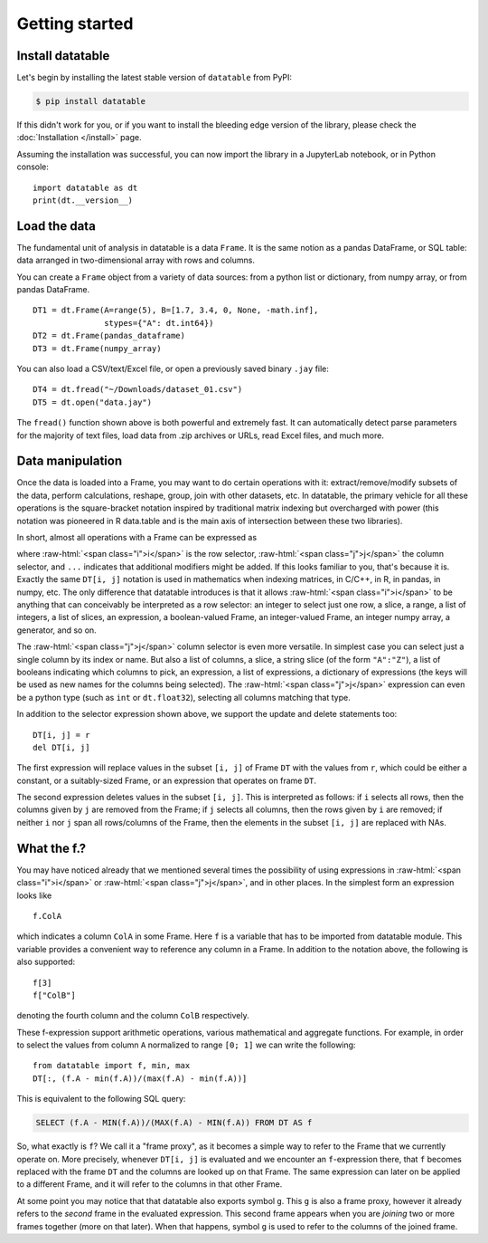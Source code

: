 
Getting started
===============

Install datatable
-----------------

Let's begin by installing the latest stable version of ``datatable`` from PyPI:

.. code-block:: bash

    $ pip install datatable

If this didn't work for you, or if you want to install the bleeding edge
version of the library, please check the :doc:`Installation </install>` page.

Assuming the installation was successful, you can now import the library in
a JupyterLab notebook, or in Python console:

::

  import datatable as dt
  print(dt.__version__)

.. raw:: html

  <div class="output-cell"><div class='highlight'>
    <pre>0.7.0</pre>
  </div></div>



Load the data
----------------

The fundamental unit of analysis in datatable is a data ``Frame``. It is the
same notion as a pandas DataFrame, or SQL table: data arranged in
two-dimensional array with rows and columns.

You can create a ``Frame`` object from a variety of data sources: from a python
list or dictionary, from numpy array, or from pandas DataFrame.

::

  DT1 = dt.Frame(A=range(5), B=[1.7, 3.4, 0, None, -math.inf],
                 stypes={"A": dt.int64})
  DT2 = dt.Frame(pandas_dataframe)
  DT3 = dt.Frame(numpy_array)

You can also load a CSV/text/Excel file, or open a previously saved binary
``.jay`` file:

::

  DT4 = dt.fread("~/Downloads/dataset_01.csv")
  DT5 = dt.open("data.jay")

The ``fread()`` function shown above is both powerful and extremely fast. It can
automatically detect parse parameters for the majority of text files, load data
from .zip archives or URLs, read Excel files, and much more.



Data manipulation
-----------------

Once the data is loaded into a Frame, you may want to do certain operations with
it: extract/remove/modify subsets of the data, perform calculations, reshape,
group, join with other datasets, etc. In datatable, the primary vehicle for all
these operations is the square-bracket notation inspired by traditional matrix
indexing but overcharged with power (this notation was pioneered in R data.table
and is the main axis of intersection between these two libraries).

In short, almost all operations with a Frame can be expressed as

.. raw:: html

    <style>
    .sqbrak {
        display: flex;
        justify-content: center;
        margin-bottom: 16pt;
    }
    .sqbrak, .i, .j {
        font-family: Menlo, Consolas, Monaco, monospace;
        font-weight: bold;
    }
    .sqbrak div {
        font-size: 160%;
        margin: 0;
    }
    .x { color: #9AA; }
    .i { color: #36AA36; }
    .j { color: #E03636; }
    </style>
    <div class="sqbrak">
      <div>
        DT<span class=x>[</span><span class=i>i</span><span class=x>,</span>
        <span class=j>j</span><span class=x>, ...]</span></div>
    </div>

.. role:: raw-html(raw)
   :format: html

where :raw-html:`<span class="i">i</span>` is the row selector,
:raw-html:`<span class="j">j</span>` the column selector, and ``...``
indicates that additional modifiers might be added. If this looks familiar to
you, that's because it is. Exactly the same ``DT[i, j]`` notation is used in
mathematics when indexing matrices, in C/C++, in R, in pandas, in numpy, etc.
The only difference that datatable introduces is that it allows
:raw-html:`<span class="i">i</span>` to be anything that can conceivably be
interpreted as a row selector: an integer to select just one row, a slice,
a range, a list of integers, a list of slices, an expression, a boolean-valued
Frame, an integer-valued Frame, an integer numpy array, a generator, and so on.

The :raw-html:`<span class="j">j</span>` column selector is even more versatile.
In simplest case you can select just a single column by its index or name. But
also a list of columns, a slice, a string slice (of the form ``"A":"Z"``), a
list of booleans indicating which columns to pick, an expression, a list of
expressions, a dictionary of expressions (the keys will be used as new names
for the columns being selected). The :raw-html:`<span class="j">j</span>`
expression can even be a python type (such as ``int`` or ``dt.float32``),
selecting all columns matching that type.

In addition to the selector expression shown above, we support the update and
delete statements too:

::

  DT[i, j] = r
  del DT[i, j]

The first expression will replace values in the subset ``[i, j]`` of Frame
``DT`` with the values from ``r``, which could be either a constant, or a
suitably-sized Frame, or an expression that operates on frame ``DT``.

The second expression deletes values in the subset ``[i, j]``. This is
interpreted as follows: if ``i`` selects all rows, then the columns given by
``j`` are removed from the Frame; if ``j`` selects all columns, then the rows
given by ``i`` are removed; if neither ``i`` nor ``j`` span all rows/columns
of the Frame, then the elements in the subset ``[i, j]`` are replaced with
NAs.



What the f.?
------------

You may have noticed already that we mentioned several times the possibility
of using expressions in :raw-html:`<span class="i">i</span>` or
:raw-html:`<span class="j">j</span>`, and in other places. In the simplest form
an expression looks like

::

  f.ColA

which indicates a column ``ColA`` in some Frame. Here ``f`` is a variable that
has to be imported from datatable module. This variable provides a convenient
way to reference any column in a Frame. In addition to the notation above, the
following is also supported:

::

  f[3]
  f["ColB"]

denoting the fourth column and the column ``ColB`` respectively.

These f-expression support arithmetic operations, various mathematical and
aggregate functions. For example, in order to select the values from column
``A`` normalized to range ``[0; 1]`` we can write the following:

::

  from datatable import f, min, max
  DT[:, (f.A - min(f.A))/(max(f.A) - min(f.A))]

This is equivalent to the following SQL query:

.. code:: SQL

  SELECT (f.A - MIN(f.A))/(MAX(f.A) - MIN(f.A)) FROM DT AS f

So, what exactly is ``f``? We call it a "frame proxy", as it becomes a
simple way to refer to the Frame that we currently operate on. More precisely,
whenever ``DT[i, j]`` is evaluated and we encounter an ``f``-expression there,
that ``f`` becomes replaced with the frame ``DT`` and the columns are looked
up on that Frame. The same expression can later on be applied to a different
Frame, and it will refer to the columns in that other Frame.

At some point you may notice that that datatable also exports symbol ``g``. This
``g`` is also a frame proxy, however it already refers to the *second* frame in
the evaluated expression. This second frame appears when you are *joining* two
or more frames together (more on that later). When that happens, symbol ``g`` is
used to refer to the columns of the joined frame.



